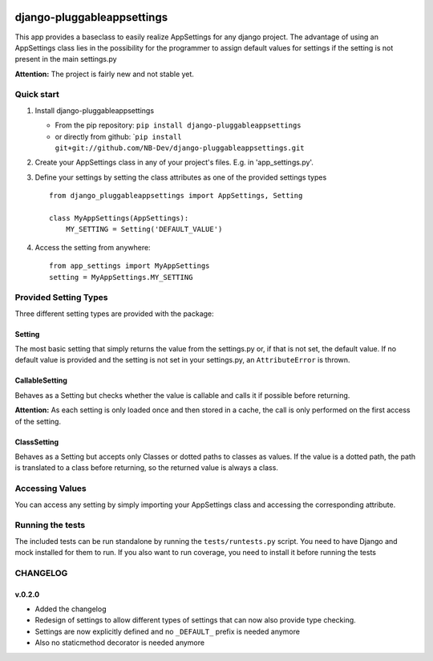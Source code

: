 |PyPI version| |Build Status| |Coverage Status| |Downloads| |Supported
Python versions| |License|

django-pluggableappsettings
===========================

This app provides a baseclass to easily realize AppSettings for any
django project. The advantage of using an AppSettings class lies in the
possibility for the programmer to assign default values for settings if
the setting is not present in the main settings.py

**Attention:** The project is fairly new and not stable yet.

Quick start
-----------

1. Install django-pluggableappsettings

   -  From the pip repository:
      ``pip install django-pluggableappsettings``
   -  or directly from github:
      \`\ ``pip install git+git://github.com/NB-Dev/django-pluggableappsettings.git``

2. Create your AppSettings class in any of your project's files. E.g. in
   'app\_settings.py'.

3. Define your settings by setting the class attributes as one of the
   provided settings types

   ::

       from django_pluggableappsettings import AppSettings, Setting

       class MyAppSettings(AppSettings):
           MY_SETTING = Setting('DEFAULT_VALUE')

4. Access the setting from anywhere:

   ::

       from app_settings import MyAppSettings
       setting = MyAppSettings.MY_SETTING

Provided Setting Types
----------------------

Three different setting types are provided with the package:

Setting
~~~~~~~

The most basic setting that simply returns the value from the
settings.py or, if that is not set, the default value. If no default
value is provided and the setting is not set in your settings.py, an
``AttributeError`` is thrown.

CallableSetting
~~~~~~~~~~~~~~~

Behaves as a Setting but checks whether the value is callable and calls
it if possible before returning.

**Attention:** As each setting is only loaded once and then stored in a
cache, the call is only performed on the first access of the setting.

ClassSetting
~~~~~~~~~~~~

Behaves as a Setting but accepts only Classes or dotted paths to classes
as values. If the value is a dotted path, the path is translated to a
class before returning, so the returned value is always a class.

Accessing Values
----------------

You can access any setting by simply importing your AppSettings class
and accessing the corresponding attribute.

Running the tests
-----------------

The included tests can be run standalone by running the
``tests/runtests.py`` script. You need to have Django and mock installed
for them to run. If you also want to run coverage, you need to install
it before running the tests

CHANGELOG
---------

v.0.2.0
~~~~~~~

-  Added the changelog
-  Redesign of settings to allow different types of settings that can
   now also provide type checking.
-  Settings are now explicitly defined and no ``_DEFAULT_`` prefix is
   needed anymore
-  Also no staticmethod decorator is needed anymore

.. |PyPI version| image:: https://img.shields.io/pypi/v/django-pluggableappsettings.svg
   :target: http://badge.fury.io/py/django-pluggableappsettings
.. |Build Status| image:: https://travis-ci.org/NB-Dev/django-pluggableappsettings.svg?branch=master
   :target: https://travis-ci.org/NB-Dev/django-pluggableappsettings
.. |Coverage Status| image:: https://coveralls.io/repos/NB-Dev/django-pluggableappsettings/badge.svg?branch=master
   :target: https://coveralls.io/r/NB-Dev/django-pluggableappsettings?branch=master
.. |Downloads| image:: https://img.shields.io/pypi/dm/django-pluggableappsettings.svg
   :target: https://pypi.python.org/pypi/django-pluggableappsettings/
.. |Supported Python versions| image:: https://img.shields.io/pypi/pyversions/django-pluggableappsettings.svg
   :target: https://pypi.python.org/pypi/django-pluggableappsettings/
.. |License| image:: https://img.shields.io/pypi/l/django-pluggableappsettings.svg
   :target: https://pypi.python.org/pypi/django-pluggableappsettings/
